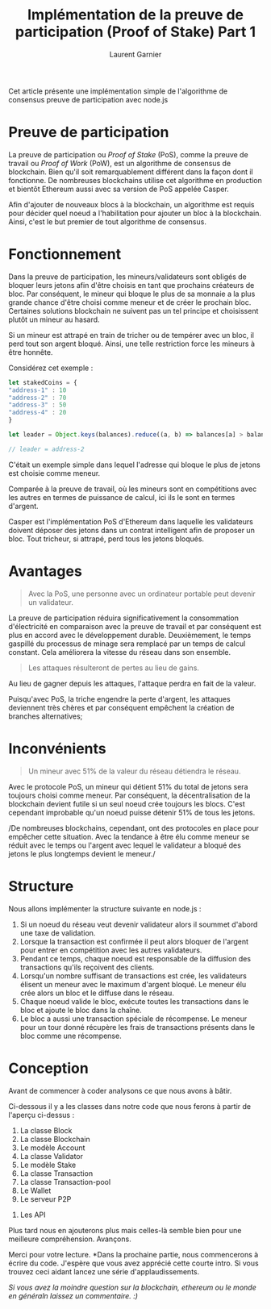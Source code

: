 #+TITLE: Implémentation de la preuve de participation (Proof of Stake) Part 1
#+AUTHOR: Laurent Garnier

Cet article présente une implémentation simple de l'algorithme de
consensus preuve de participation avec node.js

#+begin_center
[[./bitcoin-wiki.png]]
#+end_center

* Preuve de participation 

  La preuve de participation ou /Proof of Stake/ (PoS), comme la
  preuve de travail ou /Proof of Work/ (PoW), est un algorithme de
  consensus de blockchain. Bien qu'il soit remarquablement différent
  dans la façon dont il fonctionne. De nombreuses blockchains utilise
  cet algorithme en production et bientôt Ethereum aussi avec sa
  version de PoS appelée Casper.

  Afin d'ajouter de nouveaux blocs à la blockchain, un algorithme est
  requis pour décider quel noeud a l'habilitation pour ajouter un bloc
  à la blockchain. Ainsi, c'est le but premier de tout algorithme de
  consensus. 

* Fonctionnement

  Dans la preuve de participation, les mineurs/validateurs sont
  obligés de bloquer leurs jetons afin d'être choisis en tant que
  prochains créateurs de bloc. Par conséquent, le mineur qui bloque le
  plus de sa monnaie a la plus grande chance d'être choisi comme
  meneur et de créer le prochain bloc. Certaines solutions blockchain
  ne suivent pas un tel principe et choisissent plutôt un mineur au
  hasard.

  Si un mineur est attrapé en train de tricher ou de tempérer avec un
  bloc, il perd tout son argent bloqué. Ainsi, une telle restriction
  force les mineurs à être honnête.

  Considérez cet exemple :

  #+begin_src javascript
    let stakedCoins = {
	"address-1" : 10
	"address-2" : 70
	"address-3" : 50
	"address-4" : 20
    }

    let leader = Object.keys(balances).reduce((a, b) => balances[a] > balances[b] ? a :b)

    // leader = address-2
  #+end_src

  C'était un exemple simple dans lequel l'adresse qui bloque le plus
  de jetons est choisie comme meneur.

  Comparée à la preuve de travail, où les mineurs sont en compétitions
  avec les autres en termes de puissance de calcul, ici ils le sont en
  termes d'argent.

  Casper est l'implémentation PoS d'Ethereum dans laquelle les
  validateurs doivent déposer des jetons dans un contrat intelligent
  afin de proposer un bloc. Tout tricheur, si attrapé, perd tous les
  jetons bloqués.

* Avantages

  #+begin_quote
  Avec la PoS, une personne avec un ordinateur portable peut devenir
  un validateur.
  #+end_quote

  La preuve de participation réduira significativement la consommation
  d'électricité en comparaison avec la preuve de travail et par
  conséquent est plus en accord avec le développement
  durable. Deuxièmement, le temps gaspillé du processus de minage sera
  remplacé par un temps de calcul constant. Cela améliorera la vitesse
  du réseau dans son ensemble.

  #+begin_quote
  Les attaques résulteront de pertes au lieu de gains.
  #+end_quote

  Au lieu de gagner depuis les attaques, l'attaque perdra en fait de
  la valeur.

  Puisqu'avec PoS, la triche engendre la perte d'argent, les attaques
  deviennent très chères et par conséquent empêchent la création de
  branches alternatives;

* Inconvénients

  #+begin_quote
  Un mineur avec 51% de la valeur du réseau détiendra le réseau.
  #+end_quote

  Avec le protocole PoS, un mineur qui détient 51% du total de jetons
  sera toujours choisi comme meneur. Par conséquent, la
  décentralisation de la blockchain devient futile si un seul noeud
  crée toujours les blocs. C'est cependant improbable qu'un noeud
  puisse détenir 51% de tous les jetons.

  /De nombreuses blockchains, cependant, ont des protocoles en place
  pour empêcher cette situation. Avec la tendance à être élu comme
  meneur se réduit avec le temps ou l'argent avec lequel le validateur
  a bloqué des jetons le plus longtemps devient le meneur./

* Structure  

  Nous allons implémenter la structure suivante en node.js :

  [[./basic-struct-of-pos.png]]


  1. Si un noeud du réseau veut devenir validateur alors il soummet
     d'abord une taxe de validation.
  2. Lorsque la transaction est confirmée il peut alors bloquer de
     l'argent pour entrer en compétition avec les autres validateurs.
  3. Pendant ce temps, chaque noeud est responsable de la diffusion
     des transactions qu'ils reçoivent des clients.
  4. Lorsqu'un nombre suffisant de transactions est crée, les
     validateurs élisent un meneur avec le maximum d'argent bloqué. Le
     meneur élu crée alors un bloc et le diffuse dans le réseau.
  5. Chaque noeud valide le bloc, exécute toutes les transactions dans
     le bloc et ajoute le bloc dans la chaîne.
  6. Le bloc a aussi une transaction spéciale de récompense. Le meneur
     pour un tour donné récupère les frais de transactions présents
     dans le bloc comme une récompense.


* Conception

  Avant de commencer à coder analysons ce que nous avons à bâtir.

  Ci-dessous il y a les classes dans notre code que nous ferons à
  partir de l'aperçu ci-dessus :

  1. La classe Block
  2. La classe Blockchain
  3. Le modèle Account
  4. La classe Validator
  5. Le modèle Stake
  6. La classe Transaction
  7. La classe Transaction-pool
  8. Le Wallet
  9. Le serveur P2P
 10. Les API


 Plus tard nous en ajouterons plus mais celles-là semble bien pour une
 meilleure compréhension. Avançons.

 Merci pour votre lecture. *Dans la prochaine partie, nous
 commencerons à écrire du code. J'espère que vous avez apprécié cette
 courte intro. Si vous trouvez ceci aidant lancez une série
 d'applaudissements.

 /Si vous avez la moindre question sur la blockchain, ethereum ou le
 monde en généraln laissez un commentaire. :)/
